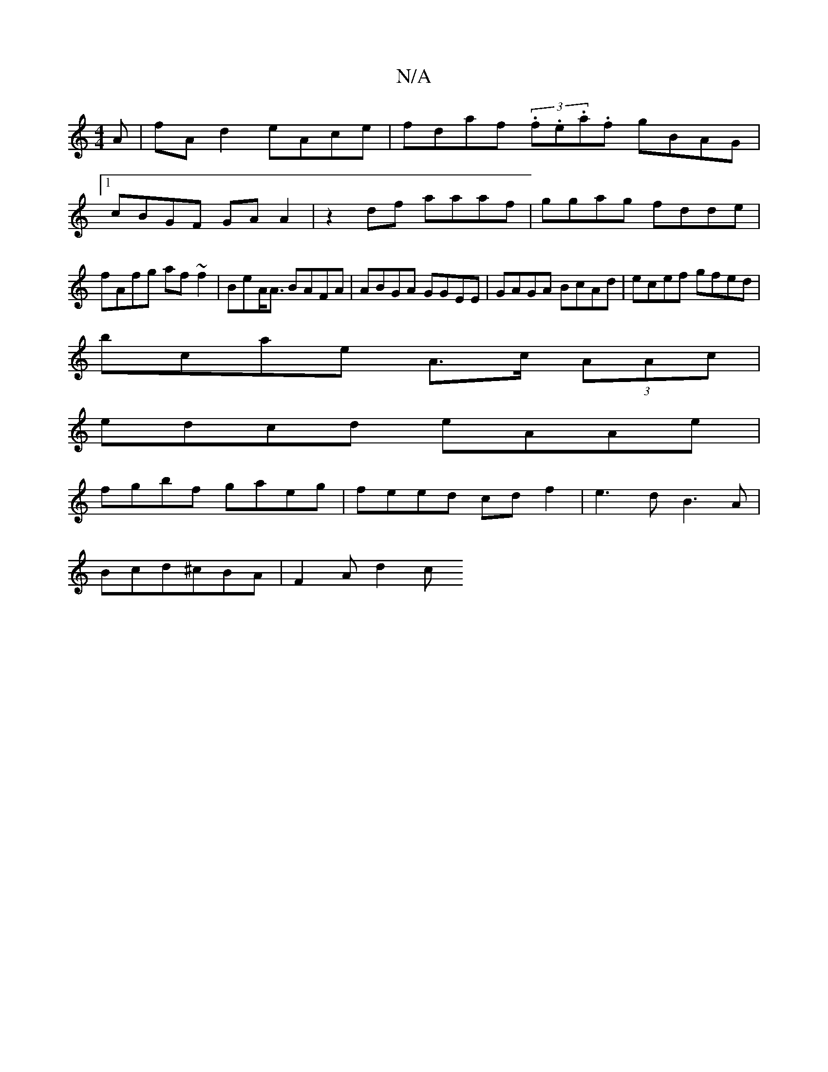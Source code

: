 X:1
T:N/A
M:4/4
R:N/A
K:Cmajor
A|fA d2 eAce|fdaf (3.f.e.a.f gBAG|1 cBGF GAA2 | z2 df aaaf|ggag fdde|fAfg af~f2|BeA<A BAFA|ABGA GGEE|GAGA BcAd|ecef gfed|
bcae A>c (3AAc |
edcd eAAe |
fgbf gaeg | feed cd f2 | e3d B3A|
Bcd^cBA|F2A d2c